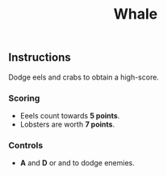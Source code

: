 #+TITLE: Whale
#+ICON: game/assets/images/icon.png
#+ICON_MODE: auto
#+TYPE: game
#+LANDSCAPE: nil
#+GAME: game/index.html

** Instructions
Dodge eels and crabs to obtain a high-score.

*** Scoring
- Eeels count towards *5 points*.
- Lobsters are worth *7 points*.

*** Controls
#+BEGIN_EXPORT html
<ul>
  <li>
    <strong>A</strong> and <strong>D</strong> or <i class="fa fa-arrow-left"></i>
    and <i class="fa fa-arrow-right"></i> to dodge enemies.
  </li>
</ul>
#+END_EXPORT
